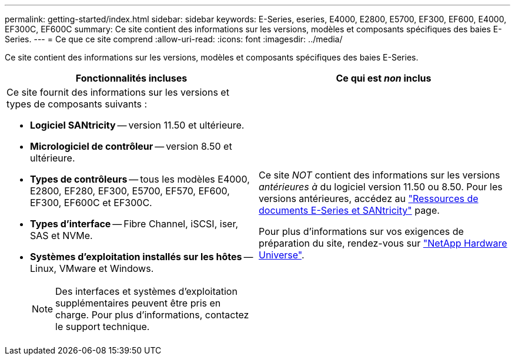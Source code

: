 ---
permalink: getting-started/index.html 
sidebar: sidebar 
keywords: E-Series, eseries, E4000, E2800, E5700, EF300, EF600, E4000, EF300C, EF600C 
summary: Ce site contient des informations sur les versions, modèles et composants spécifiques des baies E-Series. 
---
= Ce que ce site comprend
:allow-uri-read: 
:icons: font
:imagesdir: ../media/


[role="lead"]
Ce site contient des informations sur les versions, modèles et composants spécifiques des baies E-Series.

|===
| Fonctionnalités incluses | Ce qui est _non_ inclus 


 a| 
Ce site fournit des informations sur les versions et types de composants suivants :

* *Logiciel SANtricity* -- version 11.50 et ultérieure.
* *Micrologiciel de contrôleur* -- version 8.50 et ultérieure.
* *Types de contrôleurs* -- tous les modèles E4000, E2800, EF280, EF300, E5700, EF570, EF600, EF300, EF600C et EF300C.
* *Types d'interface* -- Fibre Channel, iSCSI, iser, SAS et NVMe.
* *Systèmes d'exploitation installés sur les hôtes* -- Linux, VMware et Windows.
+

NOTE: Des interfaces et systèmes d'exploitation supplémentaires peuvent être pris en charge. Pour plus d'informations, contactez le support technique.


 a| 
Ce site _NOT_ contient des informations sur les versions _antérieures à_ du logiciel version 11.50 ou 8.50. Pour les versions antérieures, accédez au https://www.netapp.com/us/documentation/eseries-santricity.aspx["Ressources de documents E-Series et SANtricity"^] page.

Pour plus d'informations sur vos exigences de préparation du site, rendez-vous sur https://hwu.netapp.com/["NetApp Hardware Universe"^].

|===